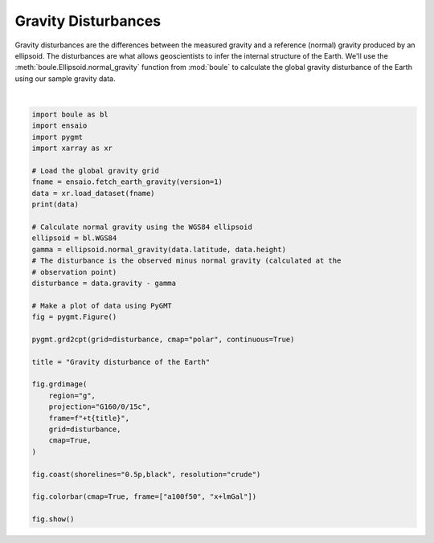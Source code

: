 
.. DO NOT EDIT.
.. THIS FILE WAS AUTOMATICALLY GENERATED BY SPHINX-GALLERY.
.. TO MAKE CHANGES, EDIT THE SOURCE PYTHON FILE:
.. "gallery/gravity_disturbance.py"
.. LINE NUMBERS ARE GIVEN BELOW.

.. only:: html

    .. note::
        :class: sphx-glr-download-link-note

        :ref:`Go to the end <sphx_glr_download_gallery_gravity_disturbance.py>`
        to download the full example code

.. rst-class:: sphx-glr-example-title

.. _sphx_glr_gallery_gravity_disturbance.py:


Gravity Disturbances
====================

Gravity disturbances are the differences between the measured gravity and
a reference (normal) gravity produced by an ellipsoid. The disturbances are
what allows geoscientists to infer the internal structure of the Earth. We'll
use the :meth:`boule.Ellipsoid.normal_gravity` function from :mod:`boule` to
calculate the global gravity disturbance of the Earth using our sample gravity
data.

.. GENERATED FROM PYTHON SOURCE LINES 18-55



.. image-sg:: /gallery/images/sphx_glr_gravity_disturbance_001.png
   :alt: gravity disturbance
   :srcset: /gallery/images/sphx_glr_gravity_disturbance_001.png
   :class: sphx-glr-single-img


.. rst-class:: sphx-glr-script-out

 .. code-block:: none

    <xarray.Dataset> Size: 28MB
    Dimensions:    (longitude: 2161, latitude: 1081)
    Coordinates:
      * longitude  (longitude) float64 17kB -180.0 -179.8 -179.7 ... 179.8 180.0
      * latitude   (latitude) float64 9kB -90.0 -89.83 -89.67 ... 89.67 89.83 90.0
        height     (latitude, longitude) float32 9MB 1e+04 1e+04 ... 1e+04 1e+04
    Data variables:
        gravity    (latitude, longitude) float64 19MB 9.801e+05 ... 9.802e+05
    grdimage [WARNING]: Longitude range too small; geographic boundary condition changed to natural.






|

.. code-block:: Python

    import boule as bl
    import ensaio
    import pygmt
    import xarray as xr

    # Load the global gravity grid
    fname = ensaio.fetch_earth_gravity(version=1)
    data = xr.load_dataset(fname)
    print(data)

    # Calculate normal gravity using the WGS84 ellipsoid
    ellipsoid = bl.WGS84
    gamma = ellipsoid.normal_gravity(data.latitude, data.height)
    # The disturbance is the observed minus normal gravity (calculated at the
    # observation point)
    disturbance = data.gravity - gamma

    # Make a plot of data using PyGMT
    fig = pygmt.Figure()

    pygmt.grd2cpt(grid=disturbance, cmap="polar", continuous=True)

    title = "Gravity disturbance of the Earth"

    fig.grdimage(
        region="g",
        projection="G160/0/15c",
        frame=f"+t{title}",
        grid=disturbance,
        cmap=True,
    )

    fig.coast(shorelines="0.5p,black", resolution="crude")

    fig.colorbar(cmap=True, frame=["a100f50", "x+lmGal"])

    fig.show()


.. rst-class:: sphx-glr-timing

   **Total running time of the script:** (0 minutes 4.411 seconds)


.. _sphx_glr_download_gallery_gravity_disturbance.py:

.. only:: html

  .. container:: sphx-glr-footer sphx-glr-footer-example

    .. container:: sphx-glr-download sphx-glr-download-jupyter

      :download:`Download Jupyter notebook: gravity_disturbance.ipynb <gravity_disturbance.ipynb>`

    .. container:: sphx-glr-download sphx-glr-download-python

      :download:`Download Python source code: gravity_disturbance.py <gravity_disturbance.py>`


.. only:: html

 .. rst-class:: sphx-glr-signature

    `Gallery generated by Sphinx-Gallery <https://sphinx-gallery.github.io>`_
